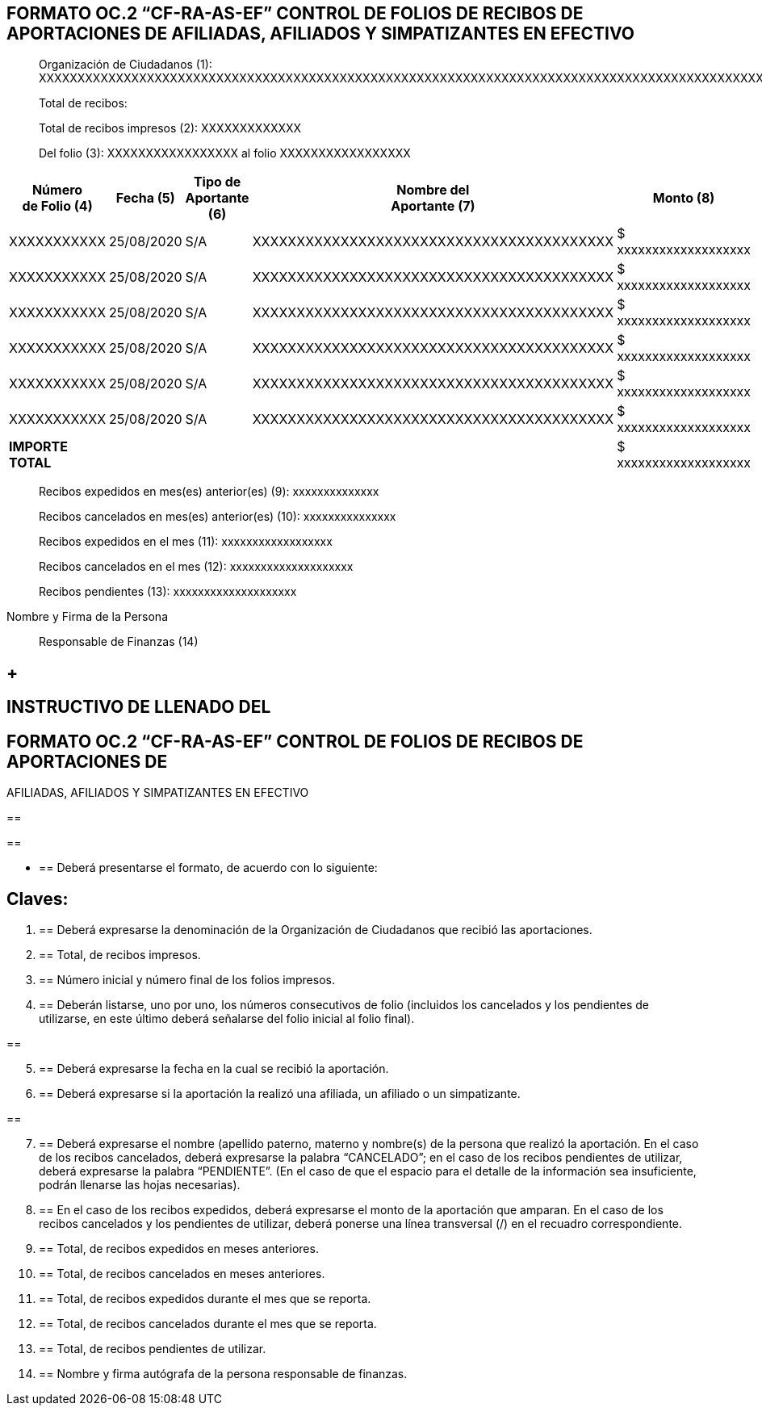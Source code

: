 == FORMATO OC.2 “CF-RA-AS-EF” CONTROL DE FOLIOS DE RECIBOS DE APORTACIONES DE AFILIADAS, AFILIADOS Y SIMPATIZANTES EN EFECTIVO

____
Organización de Ciudadanos (1):
XXXXXXXXXXXXXXXXXXXXXXXXXXXXXXXXXXXXXXXXXXXXXXXXXXXXXXXXXXXXXXXXXXXXXXXXXXXXXXXXXXXXXXXXXXXXXXXXXXXXXXXXXXXXXXXXXXXXXXXXXX

Total de recibos:

Total de recibos impresos (2): XXXXXXXXXXXXX

Del folio (3): XXXXXXXXXXXXXXXXX al folio XXXXXXXXXXXXXXXXX
____

[width="100%",cols="18%,16%,17%,30%,19%",options="header",]
|===
|Número +
de Folio (4) |Fecha (5) |Tipo de +
Aportante (6) |Nombre del +
Aportante (7) |Monto (8)
|XXXXXXXXXXX |25/08/2020 |S/A |XXXXXXXXXXXXXXXXXXXXXXXXXXXXXXXXXXXXXXXXX
|$ xxxxxxxxxxxxxxxxxxx

|XXXXXXXXXXX |25/08/2020 |S/A |XXXXXXXXXXXXXXXXXXXXXXXXXXXXXXXXXXXXXXXXX
|$ xxxxxxxxxxxxxxxxxxx

|XXXXXXXXXXX |25/08/2020 |S/A |XXXXXXXXXXXXXXXXXXXXXXXXXXXXXXXXXXXXXXXXX
|$ xxxxxxxxxxxxxxxxxxx

|XXXXXXXXXXX |25/08/2020 |S/A |XXXXXXXXXXXXXXXXXXXXXXXXXXXXXXXXXXXXXXXXX
|$ xxxxxxxxxxxxxxxxxxx

|XXXXXXXXXXX |25/08/2020 |S/A |XXXXXXXXXXXXXXXXXXXXXXXXXXXXXXXXXXXXXXXXX
|$ xxxxxxxxxxxxxxxxxxx

|XXXXXXXXXXX |25/08/2020 |S/A |XXXXXXXXXXXXXXXXXXXXXXXXXXXXXXXXXXXXXXXXX
|$ xxxxxxxxxxxxxxxxxxx

|*IMPORTE TOTAL* | | | |$ xxxxxxxxxxxxxxxxxxx
|===

____
Recibos expedidos en mes(es) anterior(es) (9): xxxxxxxxxxxxxx

Recibos cancelados en mes(es) anterior(es) (10): xxxxxxxxxxxxxxx

Recibos expedidos en el mes (11): xxxxxxxxxxxxxxxxxx

Recibos cancelados en el mes (12): xxxxxxxxxxxxxxxxxxxx

Recibos pendientes (13): xxxxxxxxxxxxxxxxxxxx
____

Nombre y Firma de la Persona

____
Responsable de Finanzas (14)
____

==  +

== INSTRUCTIVO DE LLENADO DEL 

==  FORMATO OC.2 “CF-RA-AS-EF” CONTROL DE FOLIOS DE RECIBOS DE APORTACIONES DE +
AFILIADAS, AFILIADOS Y SIMPATIZANTES EN EFECTIVO

== 

== 

* {blank}
+
== Deberá presentarse el formato, de acuerdo con lo siguiente:

== Claves:

[arabic]
. {blank}
+
== Deberá expresarse la denominación de la Organización de Ciudadanos que recibió las aportaciones.
. {blank}
+
== Total, de recibos impresos. 
. {blank}
+
== Número inicial y número final de los folios impresos.
. {blank}
+
== Deberán listarse, uno por uno, los números consecutivos de folio (incluidos los cancelados y los pendientes de utilizarse, en este último deberá señalarse del folio inicial al folio final).

== 

[arabic, start=5]
. {blank}
+
== Deberá expresarse la fecha en la cual se recibió la aportación.
. {blank}
+
== Deberá expresarse si la aportación la realizó una afiliada, un afiliado o un simpatizante.

== 

[arabic, start=7]
. {blank}
+
== Deberá expresarse el nombre (apellido paterno, materno y nombre(s) de la persona que realizó la aportación. En el caso de los recibos cancelados, deberá expresarse la palabra “CANCELADO”; en el caso de los recibos pendientes de utilizar, deberá expresarse la palabra “PENDIENTE”. (En el caso de que el espacio para el detalle de la información sea insuficiente, podrán llenarse las hojas necesarias). 
. {blank}
+
== En el caso de los recibos expedidos, deberá expresarse el monto de la aportación que amparan. En el caso de los recibos cancelados y los pendientes de utilizar, deberá ponerse una línea transversal (/) en el recuadro correspondiente.
. {blank}
+
== Total, de recibos expedidos en meses anteriores.
. {blank}
+
== Total, de recibos cancelados en meses anteriores.
. {blank}
+
== Total, de recibos expedidos durante el mes que se reporta.
. {blank}
+
== Total, de recibos cancelados durante el mes que se reporta.
. {blank}
+
== Total, de recibos pendientes de utilizar.
. {blank}
+
== Nombre y firma autógrafa de la persona responsable de finanzas.
